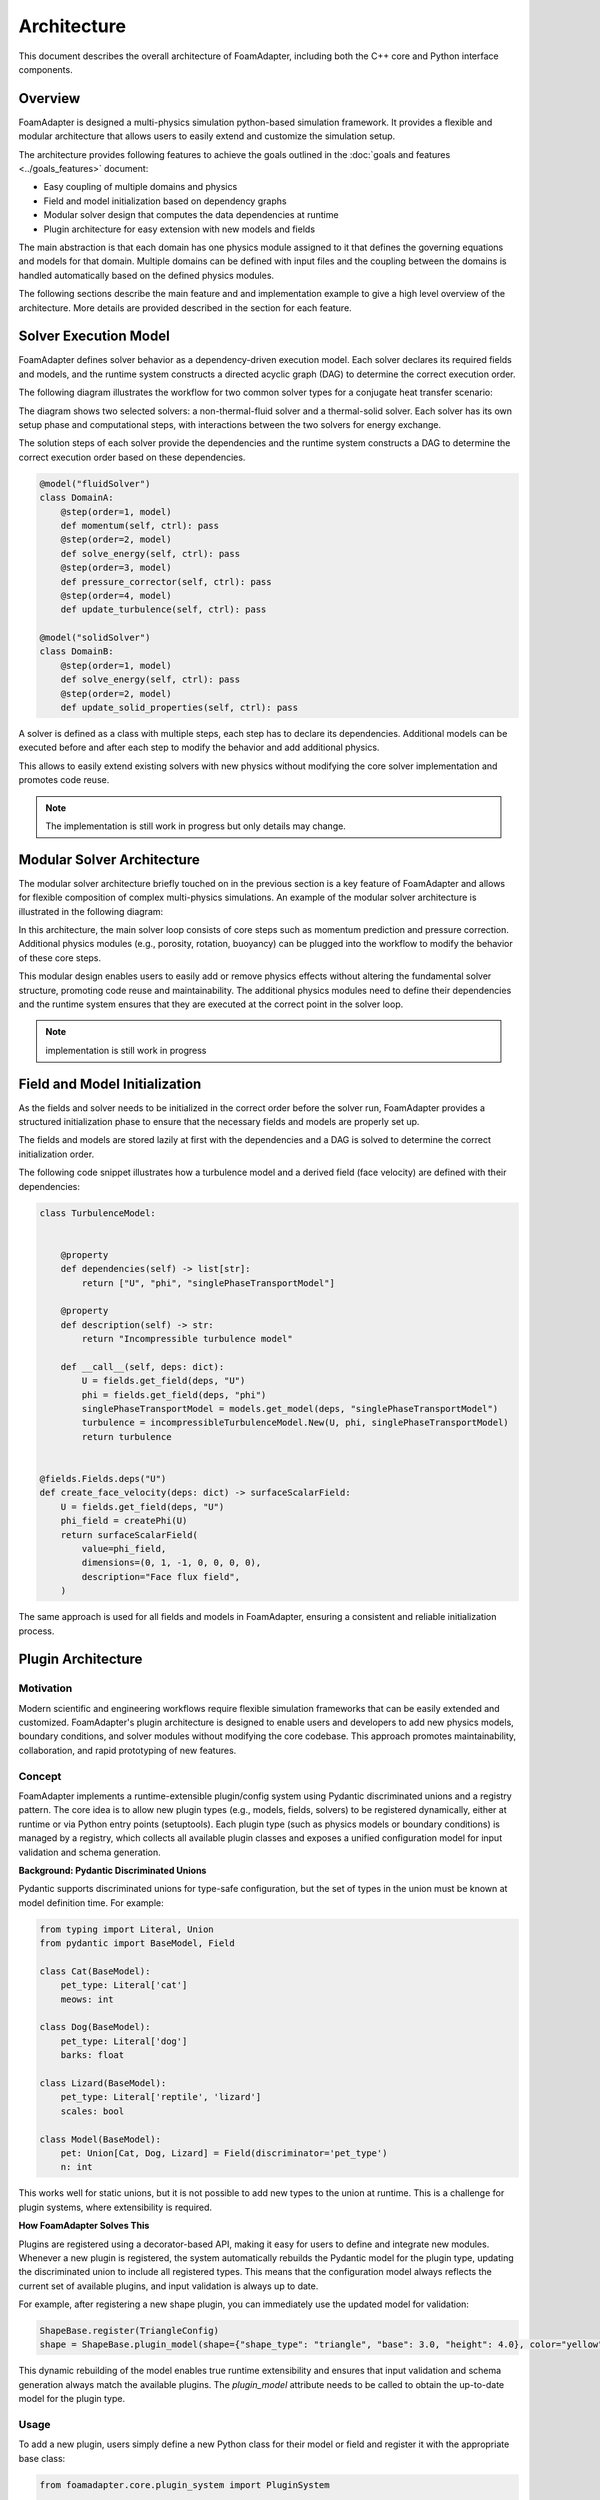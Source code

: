 Architecture
============

This document describes the overall architecture of FoamAdapter, including both the C++ core and Python interface components.

Overview
--------

FoamAdapter is designed a multi-physics simulation python-based simulation framework.
It provides a flexible and modular architecture that allows users to easily extend and customize the simulation setup.

The architecture provides following features to achieve the goals outlined in the :doc:`goals and features <../goals_features>` document:

- Easy coupling of multiple domains and physics
- Field and model initialization based on dependency graphs
- Modular solver design that computes the data dependencies at runtime
- Plugin architecture for easy extension with new models and fields

The main abstraction is that each domain has one physics module assigned to it that defines the governing equations and models for that domain.
Multiple domains can be defined with input files and the coupling between the domains is handled automatically based on the defined physics modules.

The following sections describe the main feature and and implementation example to give a high level overview of the architecture.
More details are provided described in the section for each feature. 

Solver Execution Model
----------------------

FoamAdapter defines solver behavior as a dependency-driven execution model.
Each solver declares its required fields and models, and the runtime system constructs a directed acyclic graph (DAG) to determine the correct execution order.

The following diagram illustrates the workflow for two common solver types for a conjugate heat transfer scenario:

.. mermaid::

    %%{init: {'flowchart': { 'htmlLabels': true, 'wrap': true }}}%%
    flowchart TB
        subgraph setup1 ["setup "]
            direction TB
            S1A["Initialize Fields"]
        end

        subgraph setup2 ["setup"]
            direction TB
            S2A["Initialize Temperature Field"]
        end

        subgraph S1 ["non-thermal-fluid solver"]
            direction TB
            S1C["Momentum Predictor"]
            S1C --> S1E["Solve Energy Equation"]
            S1E --> S1F["Pressure Corrector<br/>PISO Loop"]
            S1F --> S1J["Update turbulence Model"]
        end

        subgraph S2 ["thermal-solid solver"]
            direction TB
            S2B["Solve Energy Equation"] --> S2D["Update Solid Properties"]
        end

        setup1 --> S1C
        setup2 --> S2B
        S1E --> S2B
        S2B --> S1E


The diagram shows two selected solvers: a non-thermal-fluid solver and a thermal-solid solver.
Each solver has its own setup phase and computational steps, with interactions between the two solvers for energy exchange.

The solution steps of each solver provide the dependencies and the runtime system constructs a DAG to determine the correct execution order based on these dependencies.

.. code-block:: python

    @model("fluidSolver")
    class DomainA:
        @step(order=1, model)
        def momentum(self, ctrl): pass
        @step(order=2, model)
        def solve_energy(self, ctrl): pass
        @step(order=3, model)
        def pressure_corrector(self, ctrl): pass
        @step(order=4, model)
        def update_turbulence(self, ctrl): pass

    @model("solidSolver")
    class DomainB:
        @step(order=1, model)
        def solve_energy(self, ctrl): pass
        @step(order=2, model)
        def update_solid_properties(self, ctrl): pass

A solver is defined as a class with multiple steps, each step has to declare its dependencies.
Additional models can be executed before and after each step to modify the behavior and add additional physics.

This allows to easily extend existing solvers with new physics without modifying the core solver implementation and promotes code reuse.

.. note::

    The implementation is still work in progress but only details may change.

Modular Solver Architecture
---------------------------

The modular solver architecture briefly touched on in the previous section is a key feature of FoamAdapter and allows for flexible composition of complex multi-physics simulations.
An example of the modular solver architecture is illustrated in the following diagram:

.. mermaid::

   flowchart TD
        
        subgraph MAIN ["Main Solver Loop"]
            STEP1["Momentum Predictor<br/>Solve velocity equation"]
            STEP2["Additional Physics Modules"]
            STEP3["Pressure Corrector<br/>Ensure mass conservation"]
            STEP4["Field Updates<br/>Correct U, φ, turbulence"]
        end
        
        STEP1 --> STEP2
        STEP2 --> STEP3
        STEP3 --> STEP4
        
        %% Physics Extensions (simplified)
        subgraph AddPhysics ["Additional Physics Modules"]
            direction TB
            POROSITY["Porosity"]
            ROTATION["Rotating Reference Frame"]
            BUOYANCY["Boussinesq Approximation"]
        end
        POROSITY -.-> STEP1
        ROTATION -.-> STEP1
        BUOYANCY -.-> STEP2
        BUOYANCY -.-> STEP3

        style MAIN fill:#E3F2FD
        style AddPhysics fill:#E3F2FD
        style STEP1 fill:#2196F3,color:#fff
        style STEP2 fill:#FF9800,color:#fff
        style STEP3 fill:#9C27B0,color:#fff
        style STEP4 fill:#607D8B,color:#fff


In this architecture, the main solver loop consists of core steps such as momentum prediction and pressure correction.
Additional physics modules (e.g., porosity, rotation, buoyancy) can be plugged into the workflow to modify the behavior of these core steps.

This modular design enables users to easily add or remove physics effects without altering the fundamental solver structure, promoting code reuse and maintainability.
The additional physics modules need to define their dependencies and the runtime system ensures that they are executed at the correct point in the solver loop.

.. note::

    implementation is still work in progress

Field and Model Initialization
------------------------------


As the fields and solver needs to be initialized in the correct order before the solver run, FoamAdapter provides a structured initialization phase to ensure that the necessary fields and models are properly set up.

The fields and models are stored lazily at first with the dependencies and a DAG is solved to determine the correct initialization order.


.. image:: pimpleDag.png
   :alt: DAG of field and model dependencies for pimpleFoam
   :align: center

The following code snippet illustrates how a turbulence model and a derived field (face velocity) are defined with their dependencies:

.. code-block:: python

    class TurbulenceModel:
    
    
        @property
        def dependencies(self) -> list[str]:
            return ["U", "phi", "singlePhaseTransportModel"]
        
        @property
        def description(self) -> str:
            return "Incompressible turbulence model"
        
        def __call__(self, deps: dict):
            U = fields.get_field(deps, "U")
            phi = fields.get_field(deps, "phi")
            singlePhaseTransportModel = models.get_model(deps, "singlePhaseTransportModel")
            turbulence = incompressibleTurbulenceModel.New(U, phi, singlePhaseTransportModel)
            return turbulence


    @fields.Fields.deps("U")
    def create_face_velocity(deps: dict) -> surfaceScalarField:
        U = fields.get_field(deps, "U")
        phi_field = createPhi(U)
        return surfaceScalarField(
            value=phi_field,
            dimensions=(0, 1, -1, 0, 0, 0, 0),
            description="Face flux field",
        )

The same approach is used for all fields and models in FoamAdapter, ensuring a consistent and reliable initialization process.

Plugin Architecture
-------------------

Motivation
^^^^^^^^^^

Modern scientific and engineering workflows require flexible simulation frameworks that can be easily extended and customized.
FoamAdapter's plugin architecture is designed to enable users and developers to add new physics models, boundary conditions, and solver modules without modifying the core codebase.
This approach promotes maintainability, collaboration, and rapid prototyping of new features.



Concept
^^^^^^^

FoamAdapter implements a runtime-extensible plugin/config system using Pydantic discriminated unions and a registry pattern.
The core idea is to allow new plugin types (e.g., models, fields, solvers) to be registered dynamically, either at runtime or via Python entry points (setuptools).
Each plugin type (such as physics models or boundary conditions) is managed by a registry, which collects all available plugin classes and exposes a unified configuration model for input validation and schema generation.

**Background: Pydantic Discriminated Unions**

Pydantic supports discriminated unions for type-safe configuration, but the set of types in the union must be known at model definition time. For example:

.. code-block:: python

    from typing import Literal, Union
    from pydantic import BaseModel, Field

    class Cat(BaseModel):
        pet_type: Literal['cat']
        meows: int

    class Dog(BaseModel):
        pet_type: Literal['dog']
        barks: float

    class Lizard(BaseModel):
        pet_type: Literal['reptile', 'lizard']
        scales: bool

    class Model(BaseModel):
        pet: Union[Cat, Dog, Lizard] = Field(discriminator='pet_type')
        n: int

This works well for static unions, but it is not possible to add new types to the union at runtime. This is a challenge for plugin systems, where extensibility is required.

**How FoamAdapter Solves This**

Plugins are registered using a decorator-based API, making it easy for users to define and integrate new modules.
Whenever a new plugin is registered, the system automatically rebuilds the Pydantic model for the plugin type, updating the discriminated union to include all registered types.
This means that the configuration model always reflects the current set of available plugins, and input validation is always up to date.

For example, after registering a new shape plugin, you can immediately use the updated model for validation:

.. code-block:: python

    ShapeBase.register(TriangleConfig)
    shape = ShapeBase.plugin_model(shape={"shape_type": "triangle", "base": 3.0, "height": 4.0}, color="yellow")

This dynamic rebuilding of the model enables true runtime extensibility and ensures that input validation and schema generation always match the available plugins.
The `plugin_model` attribute needs to be called to obtain the up-to-date model for the plugin type.

Usage
^^^^^
To add a new plugin, users simply define a new Python class for their model or field and register it with the appropriate base class:

.. code-block:: python

    from foamadapter.core.plugin_system import PluginSystem

    @PluginSystem.register(discriminator_variable="model", discriminator="model_type")
    class ModelBase(BaseModel):
        name: str

    @ModelBase.register
    class MyCustomModel(BaseModel):
        model_type: Literal["custom"]
        parameter: float

    # Instantiate a model config
    config = ModelBase.create(model={"model_type": "custom", "parameter": 1.23}, name="example")

Plugins can also be discovered and registered automatically via Python entry points, allowing third-party packages to extend FoamAdapter seamlessly.
The unified configuration model and schema make it easy to build UIs, validate inputs, and document available plugins.


Model Introspection and Schema Generation
------------------------------------------

Model configuration and validation in FoamAdapter are implemented using Pydantic, which provides native support for input validation and automatic JSON Schema generation.
This mechanism forms the basis for model discovery, UI integration, and automated documentation across the framework.

Pydantic’s schema generation enables the following functionality:

* Input validation: Ensures model configurations are consistent and type-safe.
* UI integration: Allows user interfaces to be generated dynamically from model definitions.
* Automatic documentation: Exposes field names, types, and constraints for all models.
* Metadata generation: Facilitates downstream tools to query and reason about model structures.
* AI-assisted workflows: Supports schema-driven interactions with generative AI systems.

To obtain a model’s JSON Schema representation, use the model_json_schema() method provided by Pydantic:

.. code-block:: python

    # For a registered plugin or configuration model
    schema = ShapeBase.plugin_model.model_json_schema()

    # For any Pydantic model
    schema = MyModel.model_json_schema()

This interface provides a uniform mechanism for introspection of all models in FoamAdapter, making it possible to programmatically discover available fields, their data types, validation rules, and default values.

This requires that all plugin, solver, or model use Pydantic to configure the inputs.


